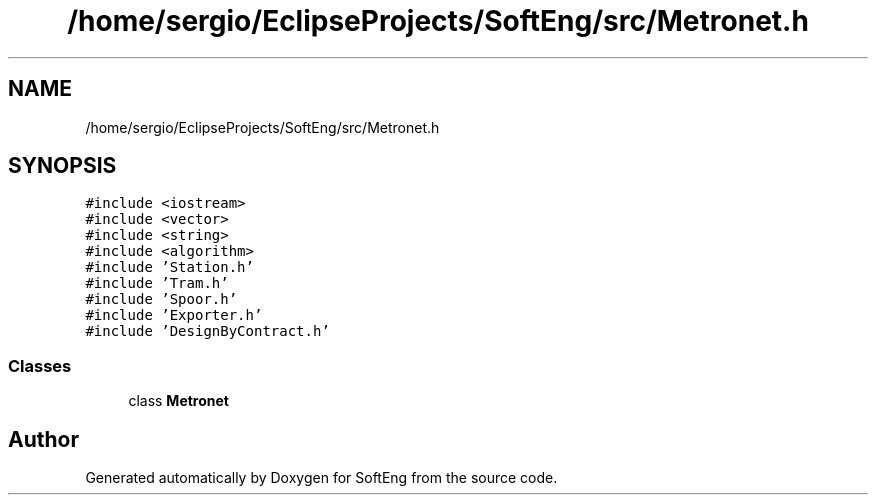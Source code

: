 .TH "/home/sergio/EclipseProjects/SoftEng/src/Metronet.h" 3 "Thu Mar 9 2017" "SoftEng" \" -*- nroff -*-
.ad l
.nh
.SH NAME
/home/sergio/EclipseProjects/SoftEng/src/Metronet.h
.SH SYNOPSIS
.br
.PP
\fC#include <iostream>\fP
.br
\fC#include <vector>\fP
.br
\fC#include <string>\fP
.br
\fC#include <algorithm>\fP
.br
\fC#include 'Station\&.h'\fP
.br
\fC#include 'Tram\&.h'\fP
.br
\fC#include 'Spoor\&.h'\fP
.br
\fC#include 'Exporter\&.h'\fP
.br
\fC#include 'DesignByContract\&.h'\fP
.br

.SS "Classes"

.in +1c
.ti -1c
.RI "class \fBMetronet\fP"
.br
.in -1c
.SH "Author"
.PP 
Generated automatically by Doxygen for SoftEng from the source code\&.

